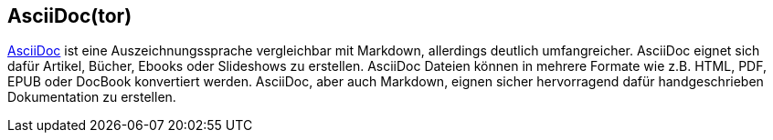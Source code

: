 == AsciiDoc(tor)

http://asciidoctor.org/docs/asciidoc-writers-guide/[AsciiDoc] ist eine Auszeichnungssprache vergleichbar mit Markdown, allerdings deutlich umfangreicher. AsciiDoc eignet sich dafür Artikel, Bücher, Ebooks oder Slideshows zu erstellen. AsciiDoc Dateien können in mehrere Formate wie z.B. HTML, PDF, EPUB oder DocBook konvertiert werden. 
AsciiDoc, aber auch Markdown, eignen sicher hervorragend dafür handgeschrieben Dokumentation zu erstellen.

